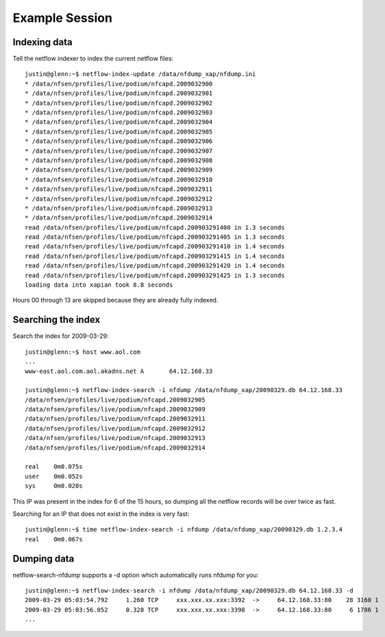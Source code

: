 Example Session
===============

Indexing data
-------------

Tell the netflow indexer to index the current netflow files::

    justin@glenn:~$ netflow-index-update /data/nfdump_xap/nfdump.ini
    * /data/nfsen/profiles/live/podium/nfcapd.2009032900
    * /data/nfsen/profiles/live/podium/nfcapd.2009032901
    * /data/nfsen/profiles/live/podium/nfcapd.2009032902
    * /data/nfsen/profiles/live/podium/nfcapd.2009032903
    * /data/nfsen/profiles/live/podium/nfcapd.2009032904
    * /data/nfsen/profiles/live/podium/nfcapd.2009032905
    * /data/nfsen/profiles/live/podium/nfcapd.2009032906
    * /data/nfsen/profiles/live/podium/nfcapd.2009032907
    * /data/nfsen/profiles/live/podium/nfcapd.2009032908
    * /data/nfsen/profiles/live/podium/nfcapd.2009032909
    * /data/nfsen/profiles/live/podium/nfcapd.2009032910
    * /data/nfsen/profiles/live/podium/nfcapd.2009032911
    * /data/nfsen/profiles/live/podium/nfcapd.2009032912
    * /data/nfsen/profiles/live/podium/nfcapd.2009032913
    * /data/nfsen/profiles/live/podium/nfcapd.2009032914
    read /data/nfsen/profiles/live/podium/nfcapd.200903291400 in 1.3 seconds
    read /data/nfsen/profiles/live/podium/nfcapd.200903291405 in 1.3 seconds
    read /data/nfsen/profiles/live/podium/nfcapd.200903291410 in 1.4 seconds
    read /data/nfsen/profiles/live/podium/nfcapd.200903291415 in 1.4 seconds
    read /data/nfsen/profiles/live/podium/nfcapd.200903291420 in 1.4 seconds
    read /data/nfsen/profiles/live/podium/nfcapd.200903291425 in 1.3 seconds
    loading data into xapian took 8.8 seconds


Hours 00 through 13 are skipped because they are already fully indexed.

Searching the index
-------------------

Search the index for 2009-03-29::

    justin@glenn:~$ host www.aol.com
    ...
    www-east.aol.com.aol.akadns.net A       64.12.168.33

    justin@glenn:~$ netflow-index-search -i nfdump /data/nfdump_xap/20090329.db 64.12.168.33
    /data/nfsen/profiles/live/podium/nfcapd.2009032905
    /data/nfsen/profiles/live/podium/nfcapd.2009032909
    /data/nfsen/profiles/live/podium/nfcapd.2009032911
    /data/nfsen/profiles/live/podium/nfcapd.2009032912
    /data/nfsen/profiles/live/podium/nfcapd.2009032913
    /data/nfsen/profiles/live/podium/nfcapd.2009032914

    real    0m0.075s
    user    0m0.052s
    sys     0m0.020s

This IP was present in the index for 6 of the 15 hours, so dumping all the netflow records
will be over twice as fast.

Searching for an IP that does not exist in the index is very fast::

    justin@glenn:~$ time netflow-index-search -i nfdump /data/nfdump_xap/20090329.db 1.2.3.4
    real    0m0.067s


Dumping data
------------

netflow-search-nfdump supports a -d option which automatically runs nfdump for you::

    justin@glenn:~$ netflow-index-search -i nfdump /data/nfdump_xap/20090329.db 64.12.168.33 -d 
    2009-03-29 05:03:54.792     1.260 TCP     xxx.xxx.xx.xxx:3392  ->     64.12.168.33:80    28 3160 1
    2009-03-29 05:03:56.052     0.328 TCP     xxx.xxx.xx.xxx:3398  ->     64.12.168.33:80     6 1786 1
    ...

